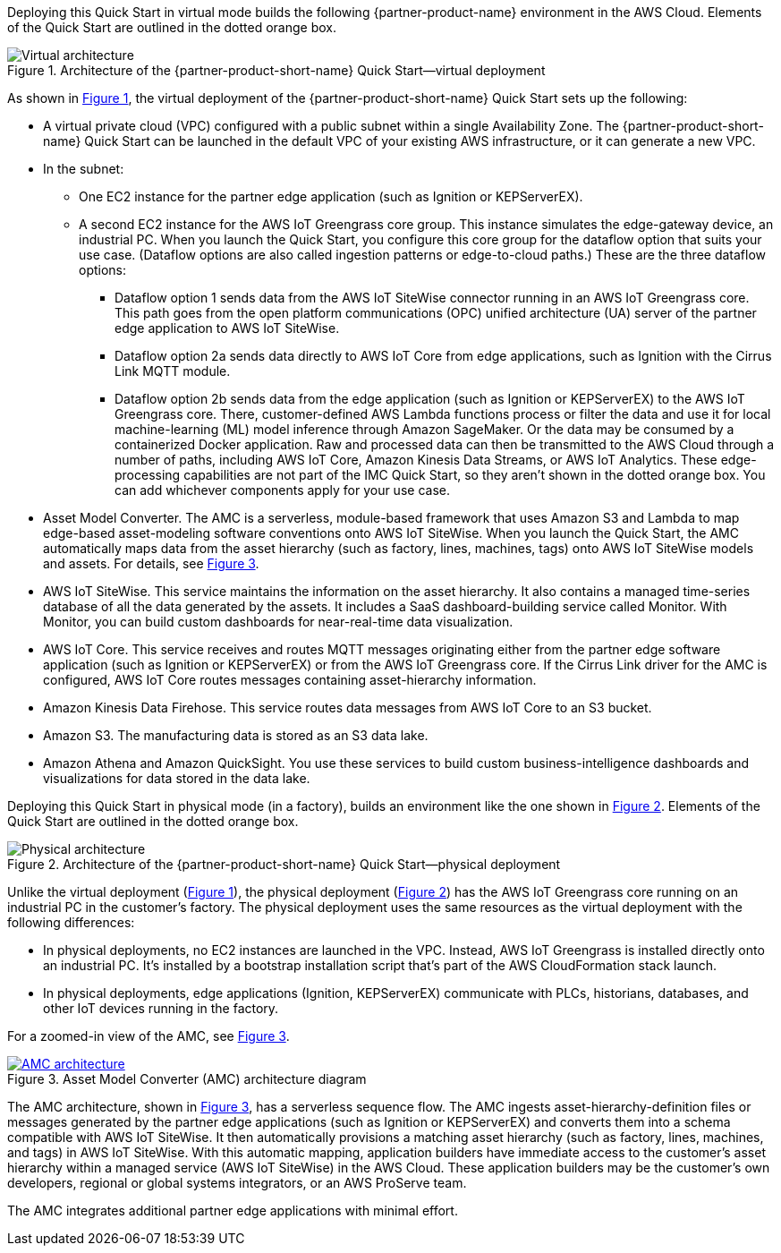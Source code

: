:xrefstyle: short

Deploying this Quick Start in virtual mode builds the following {partner-product-name} environment in the AWS Cloud. Elements of the Quick Start are outlined in the dotted orange box.

[#architecture-virtual]
.Architecture of the {partner-product-short-name} Quick Start—virtual deployment
image::../images/IMCQuickStartArchitecture-Virtual.png[Virtual architecture]

As shown in <<architecture-virtual>>, the virtual deployment of the {partner-product-short-name} Quick Start sets up the following:

* A virtual private cloud (VPC) configured with a public subnet within a single Availability Zone. The {partner-product-short-name} Quick Start can be launched in the default VPC of your existing AWS infrastructure, or it can generate a new VPC.
* In the subnet:
** One EC2 instance for the partner edge application (such as Ignition or KEPServerEX).
** A second EC2 instance for the AWS IoT Greengrass core group. This instance simulates the edge-gateway device, an industrial PC. When you launch the Quick Start, you configure this core group for the dataflow option that suits your use case. (Dataflow options are also called ingestion patterns or edge-to-cloud paths.) These are the three dataflow options: 
*** Dataflow option 1 sends data from the AWS IoT SiteWise connector running in an AWS IoT Greengrass core. This path goes from the open platform communications (OPC) unified architecture (UA) server of the partner edge application to AWS IoT SiteWise.
*** Dataflow option 2a sends data directly to AWS IoT Core from edge applications, such as Ignition with the Cirrus Link MQTT module. 
*** Dataflow option 2b sends data from the edge application (such as Ignition or KEPServerEX) to the AWS IoT Greengrass core. There, customer-defined AWS Lambda functions process or filter the data and use it for local machine-learning (ML) model inference through Amazon SageMaker. Or the data may be consumed by a containerized Docker application. Raw and processed data can then be transmitted to the AWS Cloud through a number of paths, including AWS IoT Core, Amazon Kinesis Data Streams, or AWS IoT Analytics. These edge-processing capabilities are not part of the IMC Quick Start, so they aren't shown in the dotted orange box. You can add whichever components apply for your use case. 
* Asset Model Converter. The AMC is a serverless, module-based framework that uses Amazon S3 and Lambda to map edge-based asset-modeling software conventions onto AWS IoT SiteWise. When you launch the Quick Start, the AMC automatically maps data from the asset hierarchy (such as factory, lines, machines, tags) onto AWS IoT SiteWise models and assets. For details, see <<amc-architecture>>. 
* AWS IoT SiteWise. This service maintains the information on the asset hierarchy. It also contains a managed time-series database of all the data generated by the assets. It includes a SaaS dashboard-building service called Monitor. With Monitor, you can build custom dashboards for near-real-time data visualization. 
* AWS IoT Core. This service receives and routes MQTT messages originating either from the partner edge software application (such as Ignition or KEPServerEX) or from the AWS IoT Greengrass core. If the Cirrus Link driver for the AMC is configured, AWS IoT Core routes messages containing asset-hierarchy information.
* Amazon Kinesis Data Firehose. This service routes data messages from AWS IoT Core to an S3 bucket.
* Amazon S3. The manufacturing data is stored as an S3 data lake.
* Amazon Athena and Amazon QuickSight. You use these services to build custom business-intelligence dashboards and visualizations for data stored in the data lake.

Deploying this Quick Start in physical mode (in a factory), builds an environment like the one shown in <<architecture-physical>>. Elements of the Quick Start are outlined in the dotted orange box.

[#architecture-physical]
.Architecture of the {partner-product-short-name} Quick Start—physical deployment
image::../images/IMCQuickStartArchitecture-Physical.png[Physical architecture]

Unlike the virtual deployment (<<architecture-virtual>>), the physical deployment (<<architecture-physical>>) has the AWS IoT Greengrass core running on an industrial PC in the customer's factory. The physical deployment uses the same resources as the virtual deployment with the following differences:

* In physical deployments, no EC2 instances are launched in the VPC. Instead, AWS IoT Greengrass is installed directly onto an industrial PC. It's installed by a bootstrap installation script that's part of the AWS CloudFormation stack launch.
* In physical deployments, edge applications (Ignition, KEPServerEX) communicate with PLCs, historians, databases, and other IoT devices running in the factory.  

For a zoomed-in view of the AMC, see <<amc-architecture>>.

[#amc-architecture]
[link=images/AMCArchitecture.png]
.Asset Model Converter (AMC) architecture diagram
image::../images/AMCArchitecture.png[AMC architecture]

The AMC architecture, shown in <<amc-architecture>>, has a serverless sequence flow. The AMC ingests asset-hierarchy-definition files or messages generated by the partner edge applications (such as Ignition or KEPServerEX) and converts them into a schema compatible with AWS IoT SiteWise. It then automatically provisions a matching asset hierarchy (such as factory, lines, machines, and tags) in AWS IoT SiteWise. With this automatic mapping, application builders have immediate access to the customer's asset hierarchy within a managed service (AWS IoT SiteWise) in the AWS Cloud. These application builders may be the customer's own developers, regional or global systems integrators, or an AWS ProServe team.
 
The AMC integrates additional partner edge applications with minimal effort.  


